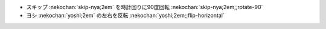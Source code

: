 * スキップ :nekochan:`skip-nya;2em` を時計回りに90度回転 :nekochan:`skip-nya;2em;;rotate-90`
* ヨシ :nekochan:`yoshi;2em` の左右を反転 :nekochan:`yoshi;2em;;flip-horizontal`
